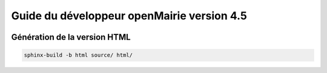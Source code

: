 Guide du développeur openMairie version 4.5
===========================================

.. image:: https://travis-ci.org/openmairie/omframework-documentation.png?branch=4.5
    :target: https://travis-ci.org/openmairie/omframework-documentation

Génération de la version HTML
-----------------------------

.. code::

    sphinx-build -b html source/ html/
